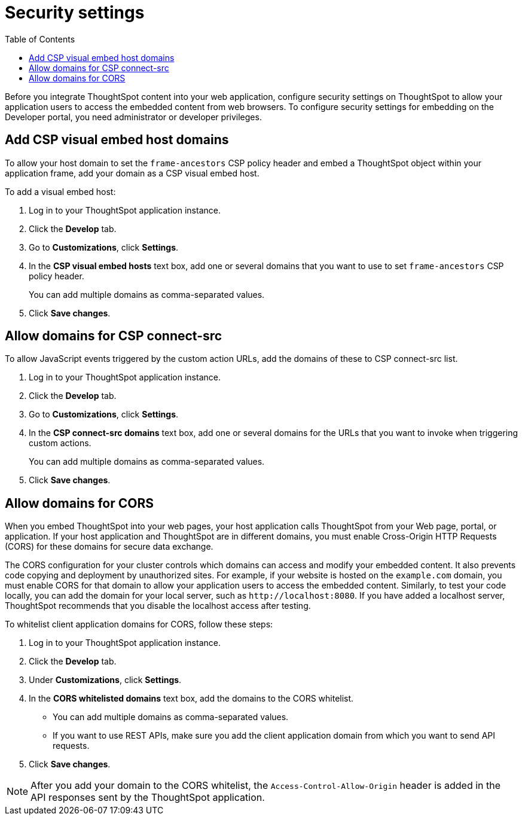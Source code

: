 = Security settings
:toc: true

:page-title: Security settings
:page-pageid: security-settings
:page-description: Security settings for embedding

Before you integrate ThoughtSpot content into your web application, configure security settings on ThoughtSpot to allow your application users to access the embedded content from web browsers. To configure security settings for embedding on the Developer portal, you need administrator or developer privileges. 

[#csp-viz-embed-hosts]
== Add CSP visual embed host domains
To allow your host domain to set the `frame-ancestors` CSP policy header and embed a ThoughtSpot object within your application frame, add your domain as a CSP visual embed host. 

To add a visual embed host:

. Log in to your ThoughtSpot application instance.
. Click the *Develop* tab.
. Go to *Customizations*, click *Settings*.
. In the *CSP visual embed hosts* text box, add one or several domains that you want to use to set `frame-ancestors` CSP policy header.
+
You can add multiple domains as comma-separated values.
. Click *Save changes*.

[#csp-connect-src]
== Allow domains for CSP connect-src
To allow JavaScript events triggered by the custom action URLs, add the domains of these to CSP connect-src list.

. Log in to your ThoughtSpot application instance.
. Click the *Develop* tab.
. Go to *Customizations*, click *Settings*.
. In the *CSP connect-src domains* text box, add one or several domains for the URLs that you want to invoke when triggering custom actions.
+
You can add multiple domains as comma-separated values.
. Click *Save changes*.

[#cors-hosts]
== Allow domains for CORS
When you embed ThoughtSpot into your web pages, your host application calls ThoughtSpot from your Web page, portal, or application. If your host application and ThoughtSpot are in different domains, you must enable Cross-Origin HTTP Requests (CORS) for these domains for secure data exchange.

The CORS configuration for your cluster controls which domains can access and modify your embedded content. It also prevents code copying and deployment by unauthorized sites. For example, if your website is hosted on the `example.com` domain, you must enable CORS for that domain to allow your  application users to access the embedded content. Similarly, to test your code locally, you can add the domain for your local server, such as `\http://localhost:8080`. If you have added a localhost server, ThoughtSpot recommends that you disable the localhost access after testing.

To whitelist client application domains for CORS, follow these steps:

. Log in to your ThoughtSpot application instance.
. Click the *Develop* tab.
. Under *Customizations*, click *Settings*.
. In the *CORS whitelisted domains* text box, add the domains to the CORS whitelist.
+
* You can add multiple domains as comma-separated values.
* If you want to use REST APIs, make sure you add the client application domain from which you want to send API requests.
. Click *Save changes*.

[NOTE]
After you add your domain to the CORS whitelist, the `Access-Control-Allow-Origin` header is added in the API responses sent by the ThoughtSpot application.
